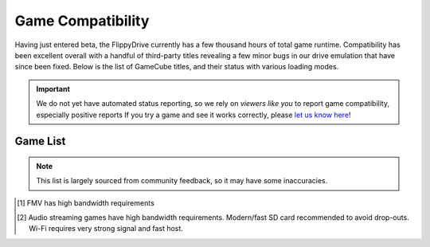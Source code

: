 Game Compatibility
******************

Having just entered beta, the FlippyDrive currently has a few thousand hours of total game runtime.  Compatibility has been excellent overall with a handful of third-party titles revealing a few minor bugs in our drive emulation that have since been fixed.  Below is the list of GameCube titles, and their status with various loading modes.

.. important::
    We do not yet have automated status reporting, so we rely on `viewers like you` to report game compatibility, especially positive reports
    If you try a game and see it works correctly, please `let us know here <https://forms.gle/Qdr2Fx8JbchLmhBKA>`_!
    
Game List
=========

.. note:: 
    This list is largely sourced from community feedback, so it may have some inaccuracies.

.. csv-table::
   :file: compatibility_data.csv
   :header-rows: 1
   :delim: ;
   :class: datatable
   :encoding: UTF-8

.. [1] FMV has high bandwidth requirements
.. [2] Audio streaming games have high bandwidth requirements. Modern/fast SD card recommended to avoid drop-outs. Wi-Fi requires very strong signal and fast host.


.. |br| raw:: html

     <br>